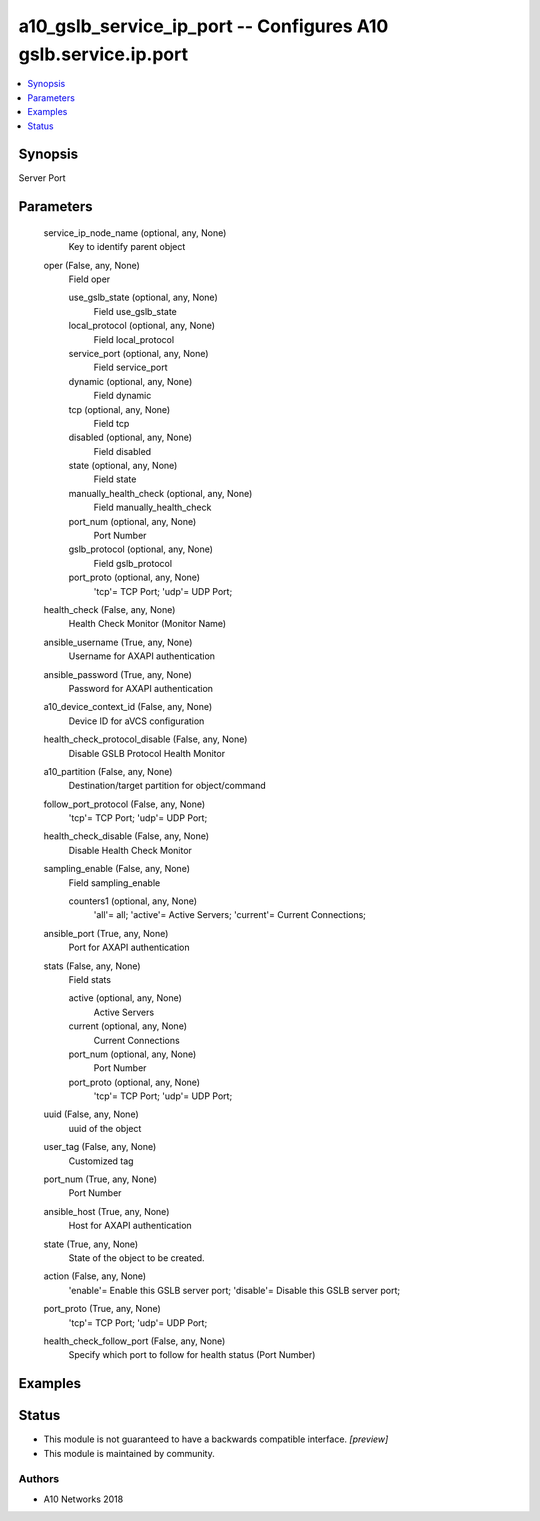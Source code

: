 .. _a10_gslb_service_ip_port_module:


a10_gslb_service_ip_port -- Configures A10 gslb.service.ip.port
===============================================================

.. contents::
   :local:
   :depth: 1


Synopsis
--------

Server Port






Parameters
----------

  service_ip_node_name (optional, any, None)
    Key to identify parent object


  oper (False, any, None)
    Field oper


    use_gslb_state (optional, any, None)
      Field use_gslb_state


    local_protocol (optional, any, None)
      Field local_protocol


    service_port (optional, any, None)
      Field service_port


    dynamic (optional, any, None)
      Field dynamic


    tcp (optional, any, None)
      Field tcp


    disabled (optional, any, None)
      Field disabled


    state (optional, any, None)
      Field state


    manually_health_check (optional, any, None)
      Field manually_health_check


    port_num (optional, any, None)
      Port Number


    gslb_protocol (optional, any, None)
      Field gslb_protocol


    port_proto (optional, any, None)
      'tcp'= TCP Port; 'udp'= UDP Port;



  health_check (False, any, None)
    Health Check Monitor (Monitor Name)


  ansible_username (True, any, None)
    Username for AXAPI authentication


  ansible_password (True, any, None)
    Password for AXAPI authentication


  a10_device_context_id (False, any, None)
    Device ID for aVCS configuration


  health_check_protocol_disable (False, any, None)
    Disable GSLB Protocol Health Monitor


  a10_partition (False, any, None)
    Destination/target partition for object/command


  follow_port_protocol (False, any, None)
    'tcp'= TCP Port; 'udp'= UDP Port;


  health_check_disable (False, any, None)
    Disable Health Check Monitor


  sampling_enable (False, any, None)
    Field sampling_enable


    counters1 (optional, any, None)
      'all'= all; 'active'= Active Servers; 'current'= Current Connections;



  ansible_port (True, any, None)
    Port for AXAPI authentication


  stats (False, any, None)
    Field stats


    active (optional, any, None)
      Active Servers


    current (optional, any, None)
      Current Connections


    port_num (optional, any, None)
      Port Number


    port_proto (optional, any, None)
      'tcp'= TCP Port; 'udp'= UDP Port;



  uuid (False, any, None)
    uuid of the object


  user_tag (False, any, None)
    Customized tag


  port_num (True, any, None)
    Port Number


  ansible_host (True, any, None)
    Host for AXAPI authentication


  state (True, any, None)
    State of the object to be created.


  action (False, any, None)
    'enable'= Enable this GSLB server port; 'disable'= Disable this GSLB server port;


  port_proto (True, any, None)
    'tcp'= TCP Port; 'udp'= UDP Port;


  health_check_follow_port (False, any, None)
    Specify which port to follow for health status (Port Number)









Examples
--------

.. code-block:: yaml+jinja

    





Status
------




- This module is not guaranteed to have a backwards compatible interface. *[preview]*


- This module is maintained by community.



Authors
~~~~~~~

- A10 Networks 2018

